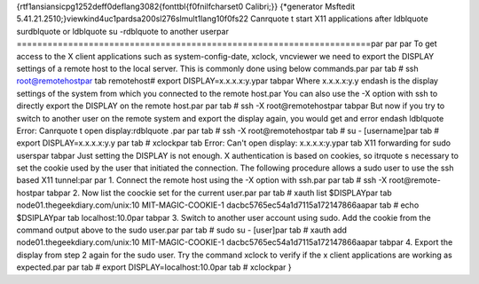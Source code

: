 {\rtf1\ansi\ansicpg1252\deff0\deflang3082{\fonttbl{\f0\fnil\fcharset0 Calibri;}}
{\*\generator Msftedit 5.41.21.2510;}\viewkind4\uc1\pard\sa200\sl276\slmult1\lang10\f0\fs22 Can\rquote t start X11 applications after \ldblquote su\rdblquote  or \ldblquote su -\rdblquote  to another user\par
=====================================================================\par
\par
\par
To get access to the X client applications such as system-config-date, xclock, vncviewer we need to export the DISPLAY settings of a remote host to the local server. This is commonly done using below commands.\par
\par
\tab # ssh root@remotehost\par
\tab remotehost# export DISPLAY=x.x.x.x:y.y\par
\tab\par
Where x.x.x.x:y.y \endash  is the display settings of the system from which you connected to the remote host.\par
You can also use the -X option with ssh to directly export the DISPLAY on the remote host.\par
\par
\tab # ssh -X root@remotehost\par
\tab\par
But now if you try to switch to another user on the remote system and export the display again, you would get and error \endash  \ldblquote Error: Can\rquote t open display:\rdblquote .\par
\par
\tab # ssh -X root@remotehost\par
\tab # su - [username]\par
\tab # export DISPLAY=x.x.x.x:y.y \par
\tab # xclock\par
\tab Error: Can't open display: x.x.x.x:y.y\par
\tab X11 forwarding for sudo users\par
\tab\par
Just setting the DISPLAY is not enough. X authentication is based on cookies, so it\rquote s necessary to set the cookie used by the user that initiated the connection. The following procedure allows a sudo user to use the ssh based X11 tunnel:\par
\par
1. Connect the remote host using the -X option with ssh.\par
\par
\tab # ssh -X root@remote-host\par
\tab\par
2. Now list the coockie set for the current user.\par
\par
\tab # xauth list $DISPLAY\par
\tab node01.thegeekdiary.com/unix:10  MIT-MAGIC-COOKIE-1  dacbc5765ec54a1d7115a172147866aa\par
\tab # echo $DSIPLAY\par
\tab localhost:10.0\par
\tab\par
3. Switch to another user account using sudo. Add the cookie from the command output above to the sudo user.\par
\par
\tab # sudo su - [user]\par
\tab # xauth add node01.thegeekdiary.com/unix:10  MIT-MAGIC-COOKIE-1  dacbc5765ec54a1d7115a172147866aa\par
\tab\par
4. Export the display from step 2 again for the sudo user. Try the command xclock to verify if the x client applications are working as expected.\par
\par
\tab # export DISPLAY=localhost:10.0\par
\tab # xclock\par
}
 